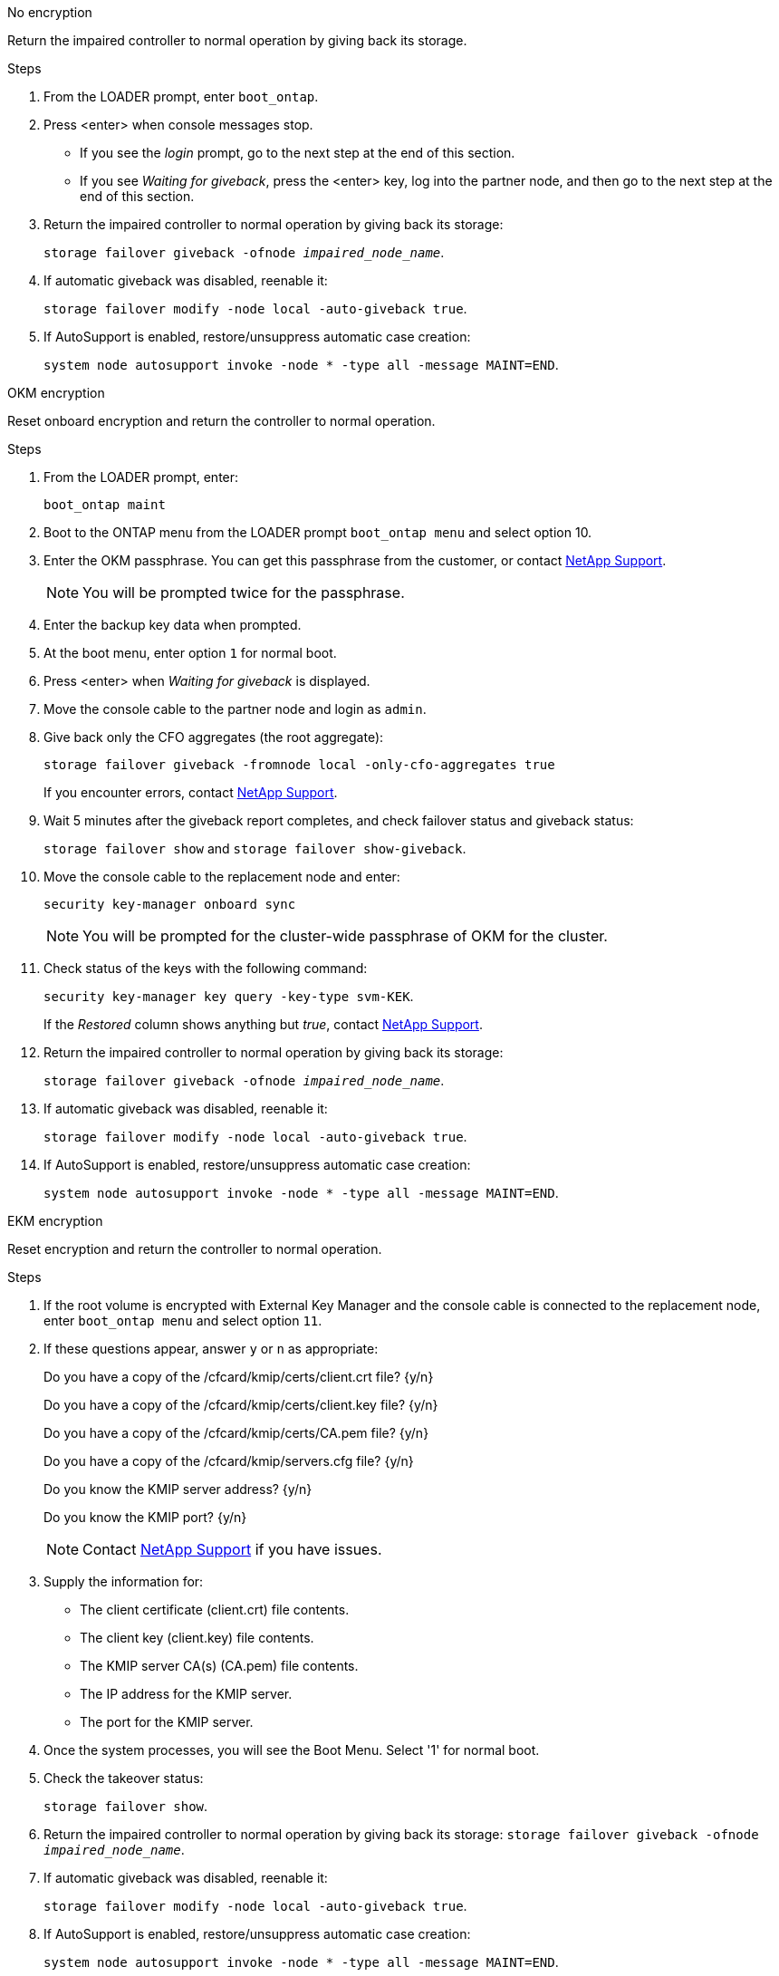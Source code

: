 

// start tabbed block area

[role="tabbed-block"]
====

.No encryption
--
Return the impaired controller to normal operation by giving back its storage.

.Steps
. From the LOADER prompt, enter `boot_ontap`.

. Press <enter> when console messages stop.
* If you see the _login_ prompt, go to the next step at the end of this section.
* If you see _Waiting for giveback_, press the <enter> key, log into the partner node, and then go to the next step at the end of this section. 
. Return the impaired controller to normal operation by giving back its storage: 
+
`storage failover giveback -ofnode _impaired_node_name_`.

. If automatic giveback was disabled, reenable it: 
+
`storage failover modify -node local -auto-giveback true`.

. If AutoSupport is enabled, restore/unsuppress automatic case creation: 
+
`system node autosupport invoke -node * -type all -message MAINT=END`.
--

.OKM encryption
--
Reset onboard encryption and return the controller to normal operation.

.Steps
. From the LOADER prompt, enter:
+
`boot_ontap maint`

. Boot to the ONTAP  menu from the LOADER prompt `boot_ontap menu` and select option 10.
. Enter the OKM passphrase. You can get this passphrase from the customer, or contact https://support.netapp.com[NetApp Support].
+
NOTE: You will be prompted twice for the passphrase.

. Enter the backup key data when prompted.
. At the boot menu, enter option `1` for normal boot.
. Press <enter> when _Waiting for giveback_ is displayed.
. Move the console cable to the partner node and login as `admin`.

. Give back only the CFO aggregates (the root aggregate): 
+
`storage failover giveback -fromnode local -only-cfo-aggregates true`
+
If you encounter errors, contact https://support.netapp.com[NetApp Support].

. Wait 5 minutes after the giveback report completes, and check failover status and giveback status: 
+
`storage failover show` and `storage failover show-giveback`.

. Move the console cable to the replacement node and enter:
+
`security key-manager onboard sync`
+
NOTE: You will be prompted for the cluster-wide passphrase of OKM for the cluster.

. Check status of the keys with the following command: 
+
`security key-manager key query -key-type svm-KEK`. 
+
If the _Restored_ column shows anything but _true_, contact https://support.netapp.com[NetApp Support]. 
. Return the impaired controller to normal operation by giving back its storage: 
+
`storage failover giveback -ofnode _impaired_node_name_`.

. If automatic giveback was disabled, reenable it: 
+
`storage failover modify -node local -auto-giveback true`.

. If AutoSupport is enabled, restore/unsuppress automatic case creation:
+
`system node autosupport invoke -node * -type all -message MAINT=END`.

--

.EKM encryption

--
Reset encryption and return the controller to normal operation.

.Steps

. If the root volume is encrypted with External Key Manager and the console cable is connected to the replacement node, enter `boot_ontap menu` and select option `11`.
. If these questions appear, answer `y` or `n` as appropriate:
+
Do you have a copy of the /cfcard/kmip/certs/client.crt file? {y/n} 
+
Do you have a copy of the /cfcard/kmip/certs/client.key file? {y/n} 
+
Do you have a copy of the /cfcard/kmip/certs/CA.pem file? {y/n} 
+
Do you have a copy of the /cfcard/kmip/servers.cfg file? {y/n} 
+
Do you know the KMIP server address? {y/n} 
+
Do you know the KMIP port? {y/n} 
+
NOTE: Contact https://support.netapp.com[NetApp Support] if you have issues.

. Supply the information for:
* The client certificate (client.crt) file contents.
* The client key (client.key) file contents.
* The KMIP server CA(s) (CA.pem) file contents.
* The IP address for the KMIP server.
* The port for the KMIP server.

. Once the system processes, you will see the Boot Menu. Select '1' for normal boot.

. Check the takeover status: 
+
`storage failover show`.

. Return the impaired controller to normal operation by giving back its storage: `storage failover giveback -ofnode _impaired_node_name_`.

. If automatic giveback was disabled, reenable it: 
+
`storage failover modify -node local -auto-giveback true`.

. If AutoSupport is enabled, restore/unsuppress automatic case creation:
+
`system node autosupport invoke -node * -type all -message MAINT=END`.
--

====

// end tabbed block area


